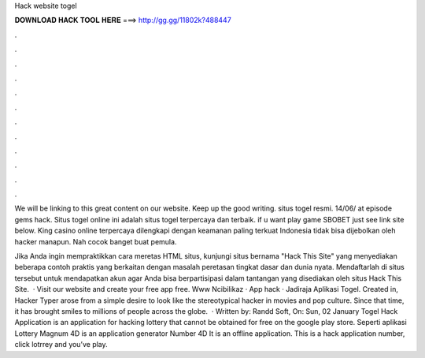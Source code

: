 Hack website togel



𝐃𝐎𝐖𝐍𝐋𝐎𝐀𝐃 𝐇𝐀𝐂𝐊 𝐓𝐎𝐎𝐋 𝐇𝐄𝐑𝐄 ===> http://gg.gg/11802k?488447



.



.



.



.



.



.



.



.



.



.



.



.

We will be linking to this great content on our website. Keep up the good writing. situs togel resmi. 14/06/ at episode gems hack. Situs togel online ini adalah situs togel terpercaya dan terbaik. if u want play game SBOBET just see link site below. King casino online terpercaya dilengkapi dengan keamanan paling terkuat Indonesia tidak bisa dijebolkan oleh hacker manapun. Nah cocok banget buat pemula.

Jika Anda ingin mempraktikkan cara meretas HTML situs, kunjungi situs bernama "Hack This Site" yang menyediakan beberapa contoh praktis yang berkaitan dengan masalah peretasan tingkat dasar dan dunia nyata. Mendaftarlah di situs tersebut untuk mendapatkan akun agar Anda bisa berpartisipasi dalam tantangan yang disediakan oleh situs Hack This Site.  · Visit our website and create your free app free. Www Ncibilikaz · App hack · Jadiraja Aplikasi Togel. Created in, Hacker Typer arose from a simple desire to look like the stereotypical hacker in movies and pop culture. Since that time, it has brought smiles to millions of people across the globe.  · Written by: Randd Soft, On: Sun, 02 January Togel Hack Application is an application for hacking lottery that cannot be obtained for free on the google play store. Seperti aplikasi Lottery Magnum 4D is an application generator Number 4D It is an offline application. This is a hack application number, click lotrrey and you’ve play.
